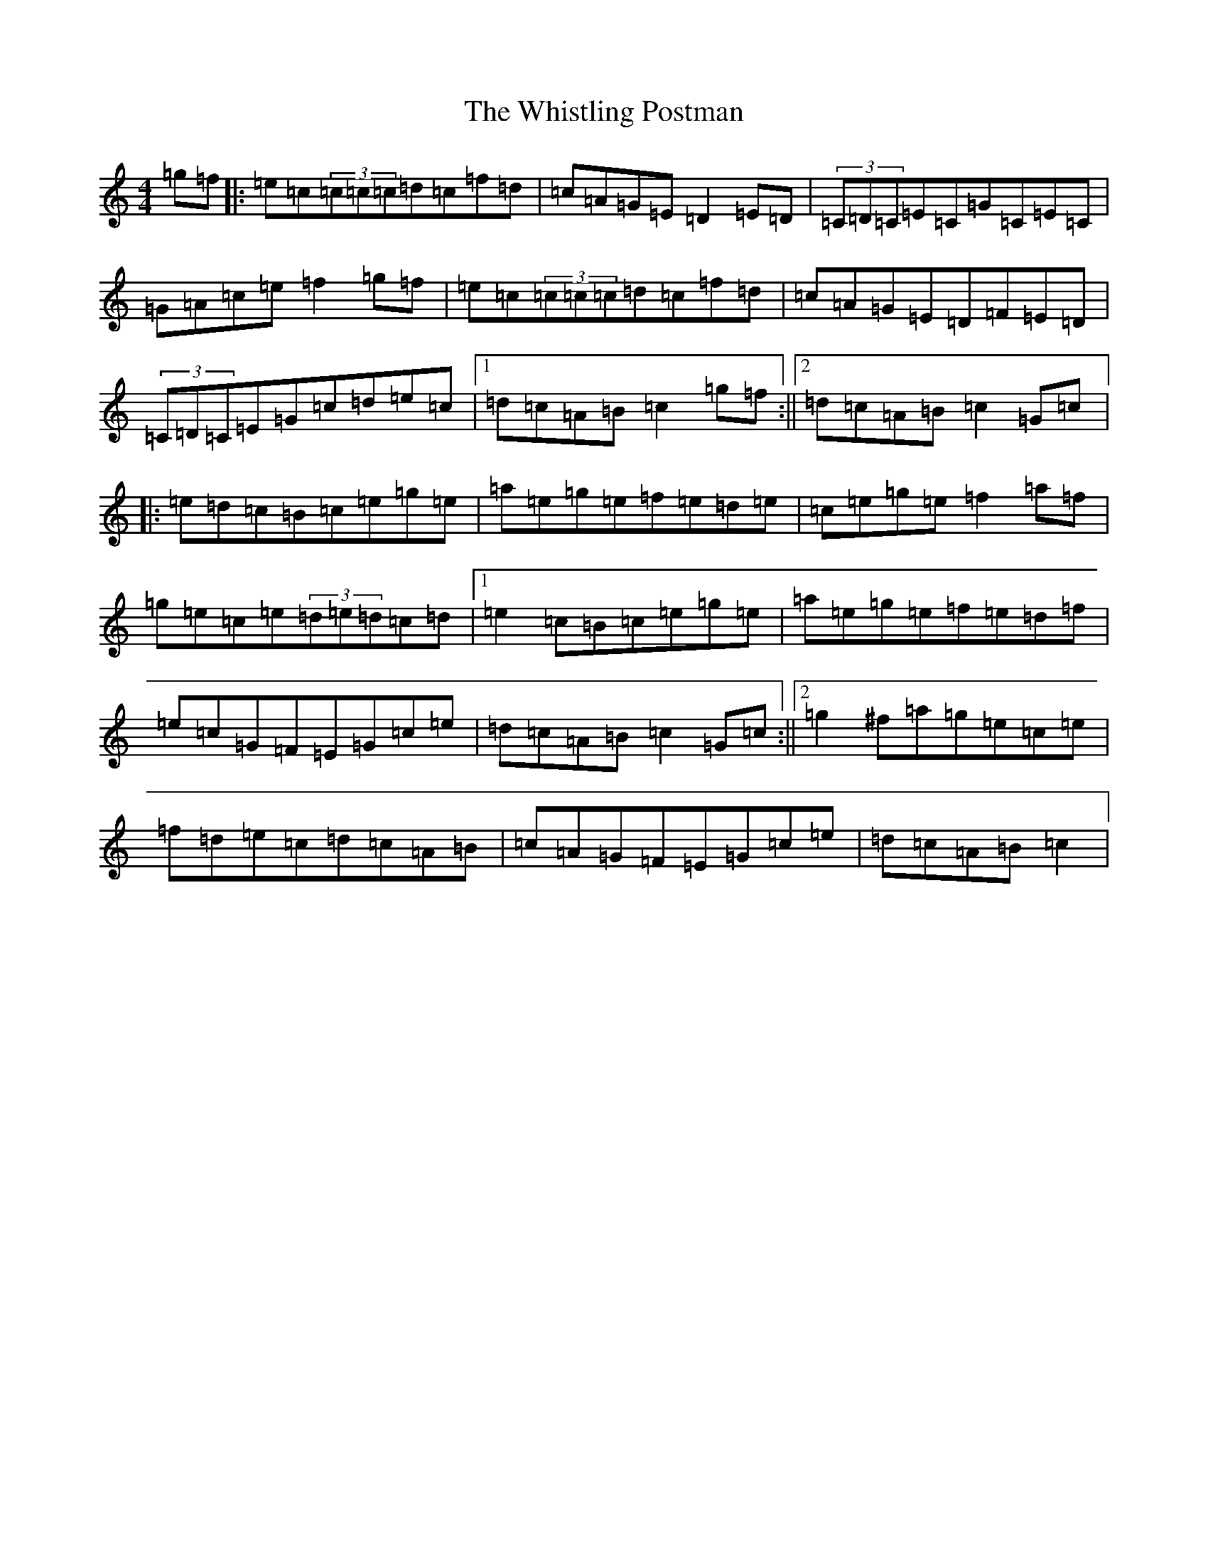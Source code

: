 X: 22431
T: Whistling Postman, The
S: https://thesession.org/tunes/586#setting586
Z: D Major
R: reel
M: 4/4
L: 1/8
K: C Major
=g=f|:=e=c(3=c=c=c=d=c=f=d|=c=A=G=E=D2=E=D|(3=C=D=C=E=C=G=C=E=C|=G=A=c=e=f2=g=f|=e=c(3=c=c=c=d=c=f=d|=c=A=G=E=D=F=E=D|(3=C=D=C=E=G=c=d=e=c|1=d=c=A=B=c2=g=f:||2=d=c=A=B=c2=G=c|:=e=d=c=B=c=e=g=e|=a=e=g=e=f=e=d=e|=c=e=g=e=f2=a=f|=g=e=c=e(3=d=e=d=c=d|1=e2=c=B=c=e=g=e|=a=e=g=e=f=e=d=f|=e=c=G=F=E=G=c=e|=d=c=A=B=c2=G=c:||2=g2^f=a=g=e=c=e|=f=d=e=c=d=c=A=B|=c=A=G=F=E=G=c=e|=d=c=A=B=c2|